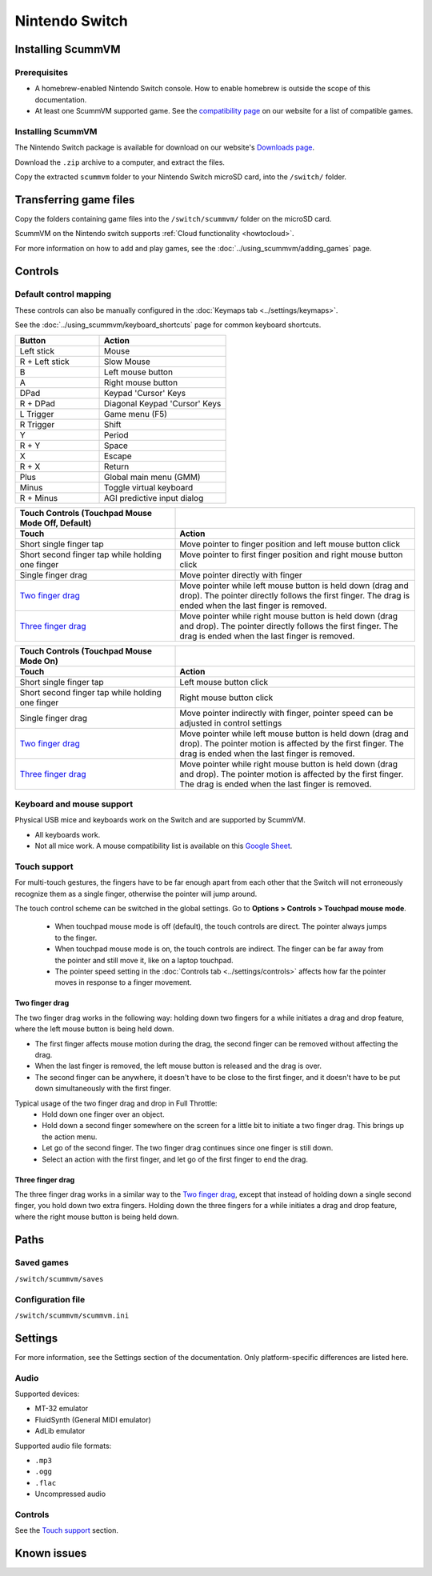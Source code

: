 =============================
Nintendo Switch
=============================

Installing ScummVM
===================

Prerequisites
****************

- A homebrew-enabled Nintendo Switch console. How to enable homebrew is outside the scope of this documentation.
- At least one ScummVM supported game. See the `compatibility page <https://www.scummvm.org/compatibility/>`_ on our website for a list of compatible games. 

Installing ScummVM
*******************

The Nintendo Switch package is available for download on our website's `Downloads page <https://www.scummvm.org/downloads>`_.

Download the ``.zip`` archive to a computer, and extract the files. 

Copy the extracted ``scummvm`` folder to your Nintendo Switch microSD card, into the ``/switch/`` folder. 


Transferring game files
=======================

Copy the folders containing game files into the ``/switch/scummvm/`` folder on the microSD card. 

ScummVM on the Nintendo switch supports :ref:`Cloud functionality <howtocloud>`. 

For more information on how to add and play games, see the :doc:`../using_scummvm/adding_games` page.

Controls
=================

Default control mapping
*********************************

These controls can also be manually configured in the :doc:`Keymaps tab <../settings/keymaps>`.

See the :doc:`../using_scummvm/keyboard_shortcuts` page for common keyboard shortcuts. 

.. csv-table:: 
  	:widths: 40 60 
  	:header-rows: 1

        Button,Action
        Left stick,Mouse
        R + Left stick,Slow Mouse
        B,Left mouse button
        A,Right mouse button
        DPad,"Keypad 'Cursor' Keys"
        R + DPad,"Diagonal Keypad 'Cursor' Keys"
        L Trigger,Game menu (F5)
        R Trigger,Shift 
        Y,Period
        R + Y,Space 
        X,Escape 
        R + X,Return
        Plus,Global main menu (GMM)
        Minus,Toggle virtual keyboard
        R + Minus,AGI predictive input dialog
    
.. csv-table::
    :widths: 40 60
    :header-rows: 2

        "Touch Controls (Touchpad Mouse Mode Off, Default)",
        Touch,Action
        Short single finger tap,Move pointer to finger position and left mouse button click
        Short second finger tap while holding one finger,Move pointer to first finger position and right mouse button click
        Single finger drag,Move pointer directly with finger
        `Two finger drag`_ ,Move pointer while left mouse button is held down (drag and drop). The pointer directly follows the first finger. The drag is ended when the last finger is removed.
        `Three finger drag`_ ,Move pointer while right mouse button is held down (drag and drop). The pointer directly follows the first finger. The drag is ended when the last finger is removed.
    
.. csv-table::
    :widths: 40 60 
    :header-rows: 2

        Touch Controls (Touchpad Mouse Mode On),
        Touch,Action
        Short single finger tap,Left mouse button click
        Short second finger tap while holding one finger,Right mouse button click
        Single finger drag,"Move pointer indirectly with finger, pointer speed can be adjusted in control settings"
        `Two finger drag`_ ,Move pointer while left mouse button is held down (drag and drop). The pointer motion is affected by the first finger. The drag is ended when the last finger is removed.
        `Three finger drag`_ ,Move pointer while right mouse button is held down (drag and drop). The pointer motion is affected by the first finger. The drag is ended when the last finger is removed.

Keyboard and mouse support
****************************
Physical USB mice and keyboards work on the Switch and are supported by ScummVM. 

- All keyboards work. 
- Not all mice work. A mouse compatibility list is available on this `Google Sheet <https://docs.google.com/spreadsheets/d/1Drbo5-QuSX901MwtOytSMuqRGxeIkq2HELM806I9dj0/edit#gid=0>`_.

Touch support
*************** 

For multi-touch gestures, the fingers have to be far enough apart from each other that the Switch will not erroneously recognize them as a single finger, otherwise the pointer will jump around.

The touch control scheme can be switched in the global settings. Go to **Options > Controls > Touchpad mouse mode**.

    - When touchpad mouse mode is off (default), the touch controls are direct. The pointer always jumps to the finger.

    - When touchpad mouse mode is on, the touch controls are indirect. The finger can be far away from the pointer and still move it, like on a laptop touchpad. 
    - The pointer speed setting in the :doc:`Controls tab <../settings/controls>` affects how far the pointer moves in response to a finger movement.

Two finger drag
^^^^^^^^^^^^^^^^^^^

The two finger drag works in the following way: holding down two fingers for a while initiates a drag and drop feature, where the left mouse button is being held down. 

- The first finger affects mouse motion during the drag, the second finger can be removed without affecting the drag. 
- When the last finger is removed, the left mouse button is released and the drag is over. 
- The second finger can be anywhere, it doesn't have to be close to the first finger, and it doesn't have to be put down simultaneously with the first finger.

Typical usage of the two finger drag and drop in Full Throttle: 
    - Hold down one finger over an object. 
    - Hold down a second finger somewhere on the screen for a little bit to initiate a two finger drag. This brings up the action menu. 
    - Let go of the second finger. The two finger drag continues since one finger is still down. 
    - Select an action with the first finger, and let go of the first finger to end the drag.

Three finger drag
^^^^^^^^^^^^^^^^^^^^
The three finger drag works in a similar way to the `Two finger drag`_, except that instead of holding down a single second finger, you hold down two extra fingers. Holding down the three fingers for a while initiates a drag and drop feature, where the right mouse button is being held down.


Paths 
=======

Saved games 
*******************
``/switch/scummvm/saves`` 

Configuration file 
**************************
``/switch/scummvm/scummvm.ini``


Settings
==========

For more information, see the Settings section of the documentation. Only platform-specific differences are listed here. 

Audio
******

Supported devices:

- MT-32 emulator
- FluidSynth (General MIDI emulator)
- AdLib emulator

Supported audio file formats:

- ``.mp3``
- ``.ogg`` 
- ``.flac``
- Uncompressed audio

Controls
*********

See the `Touch support`_ section. 

Known issues
==============


